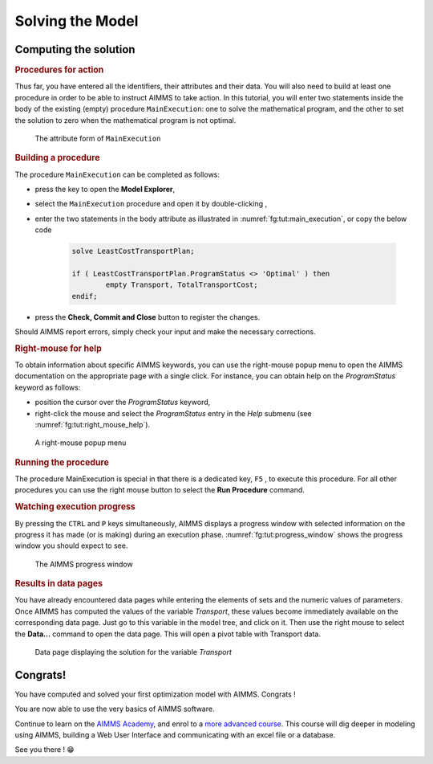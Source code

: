 .. _ch:tut:solving_the_model_1:

Solving the Model
=================

Computing the solution
----------------------

.. rubric:: Procedures for action

Thus far, you have entered all the identifiers, their attributes and
their data. You will also need to build at least one procedure in order
to be able to instruct AIMMS to take action. In this tutorial, you will
enter two statements inside the body of the existing (empty) procedure
``MainExecution``: one to solve the mathematical program, and the other to
set the solution to zero when the mathematical program is not optimal.


.. figure:: ./Figs/Bmp/main-execution.bmp
   :alt: The attribute form of ``MainExecution``
   :name: fg:tut:main_execution
   
   The attribute form of ``MainExecution``

.. rubric:: Building a procedure

The procedure ``MainExecution`` can be completed as follows:

- press the key to open the **Model Explorer**,

- select the ``MainExecution`` procedure and open it by double-clicking ,

- enter the two statements in the body attribute as illustrated in :numref:`fg:tut:main_execution`, or copy the below code
    
    .. code::
      
      solve LeastCostTransportPlan;
      
      if ( LeastCostTransportPlan.ProgramStatus <> 'Optimal' ) then
              empty Transport, TotalTransportCost;
      endif;

- press the **Check, Commit and Close** button to register the changes.

Should AIMMS report errors, simply check your input and make the
necessary corrections.

.. seealso::
  
  More docs on :doc:`suffices/mathematical-program-suffices/programstatus`

.. rubric:: Right-mouse for help

To obtain information about specific AIMMS keywords, you can use the
right-mouse popup menu to open the AIMMS documentation on the
appropriate page with a single click. For instance, you can obtain help
on the `ProgramStatus` keyword as follows:

- position the cursor over the `ProgramStatus` keyword,

- right-click the mouse and select the `ProgramStatus` entry in the `Help` submenu (see :numref:`fg:tut:right_mouse_help`).

.. figure:: ./Figs/Bmp/right-mouse-help.bmp
   :alt: A right-mouse popup menu
   :name: fg:tut:right_mouse_help
   
   A right-mouse popup menu

.. seealso::
    
    :doc:`fr:suffices/mathematical-program-suffices/programstatus`

.. rubric:: Running the procedure

The procedure MainExecution is special in that there is a dedicated key, ``F5``
, to execute this procedure. For all other procedures you can use the
right mouse button to select the **Run Procedure** command.

.. rubric:: Watching execution progress

By pressing the ``CTRL`` and ``P`` keys simultaneously, AIMMS displays a progress
window with selected information on the progress it has made (or is
making) during an execution phase. :numref:`fg:tut:progress_window` shows the progress window
you should expect to see.

.. figure:: ./Figs/Bmp/progress-window.bmp
   :alt: The AIMMS progress window
   :name: fg:tut:progress_window
   
   The AIMMS progress window

.. rubric:: Results in data pages

You have already encountered data pages while entering the elements of
sets and the numeric values of parameters. Once AIMMS has computed the
values of the variable `Transport`, these values become immediately
available on the corresponding data page. Just go to this variable in
the model tree, and click on it. Then use the right mouse to select the
**Data...** command to open the data page. This will open a pivot
table with Transport data.

.. figure:: ./Figs/Bmp/data-page-transport.bmp
   :alt: Data page displaying the solution for the variable `Transport`
   :name: fg:tut:data_page_transport
   
   Data page displaying the solution for the variable `Transport`
   

Congrats!
-------------------

You have computed and solved your first optimization model with AIMMS. Congrats ! 

You are now able to use the very basics of AIMMS software.

Continue to learn on the `AIMMS Academy <http://academy.aimms.com/>`__, and enrol to a `more advanced course <https://academy.aimms.com/course/view.php?id=45>`__. 
This course will dig deeper in modeling using AIMMS, building a Web User Interface and communicating with an excel file or a database.

See you there ! 😁